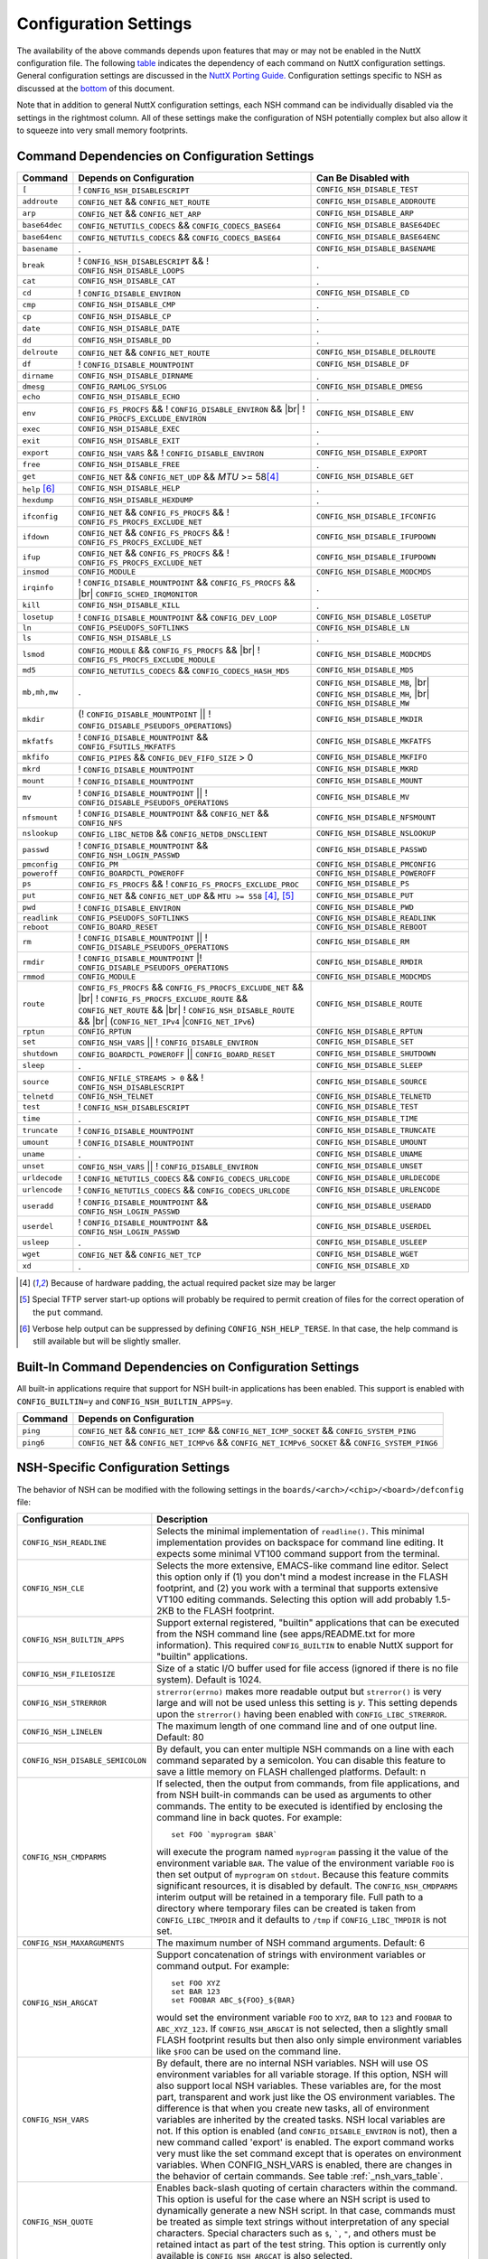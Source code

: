 .. |br| raw:: html

   <br/>

======================
Configuration Settings
======================

The availability of the above commands depends upon features that may or
may not be enabled in the NuttX configuration file. The following
`table <#cmddependencies>`__ indicates the dependency of each command on
NuttX configuration settings. General configuration settings are
discussed in the `NuttX Porting Guide. <NuttxPortingGuide.html>`__
Configuration settings specific to NSH as discussed at the
`bottom <#nshconfiguration>`__ of this document.

Note that in addition to general NuttX configuration settings, each NSH
command can be individually disabled via the settings in the rightmost
column. All of these settings make the configuration of NSH potentially
complex but also allow it to squeeze into very small memory footprints.

Command Dependencies on Configuration Settings
==============================================

====================== =========================================== ======================
Command                Depends on Configuration                    Can Be Disabled with
====================== =========================================== ======================
``[``                  ! ``CONFIG_NSH_DISABLESCRIPT``              ``CONFIG_NSH_DISABLE_TEST``
``addroute``           ``CONFIG_NET`` && ``CONFIG_NET_ROUTE``      ``CONFIG_NSH_DISABLE_ADDROUTE``
``arp``                ``CONFIG_NET`` && ``CONFIG_NET_ARP``        ``CONFIG_NSH_DISABLE_ARP``
``base64dec``          ``CONFIG_NETUTILS_CODECS`` &&               ``CONFIG_NSH_DISABLE_BASE64DEC``
                       ``CONFIG_CODECS_BASE64``                  
``base64enc``          ``CONFIG_NETUTILS_CODECS`` &&               ``CONFIG_NSH_DISABLE_BASE64ENC``
                       ``CONFIG_CODECS_BASE64``
``basename``           .                                           ``CONFIG_NSH_DISABLE_BASENAME`` 
``break``              ! ``CONFIG_NSH_DISABLESCRIPT`` &&           .
                       ! ``CONFIG_NSH_DISABLE_LOOPS``  
``cat``                ``CONFIG_NSH_DISABLE_CAT``                  .
``cd``                 ! ``CONFIG_DISABLE_ENVIRON``                ``CONFIG_NSH_DISABLE_CD``
``cmp``                ``CONFIG_NSH_DISABLE_CMP``                  .
``cp``                 ``CONFIG_NSH_DISABLE_CP``                   .
``date``               ``CONFIG_NSH_DISABLE_DATE``                 .
``dd``                 ``CONFIG_NSH_DISABLE_DD``                   .
``delroute``           ``CONFIG_NET`` && ``CONFIG_NET_ROUTE``      ``CONFIG_NSH_DISABLE_DELROUTE``
``df``                 ! ``CONFIG_DISABLE_MOUNTPOINT``             ``CONFIG_NSH_DISABLE_DF``
``dirname``            ``CONFIG_NSH_DISABLE_DIRNAME``              .
``dmesg``              ``CONFIG_RAMLOG_SYSLOG``                    ``CONFIG_NSH_DISABLE_DMESG``
``echo``               ``CONFIG_NSH_DISABLE_ECHO``                 .
``env``                ``CONFIG_FS_PROCFS`` &&                     ``CONFIG_NSH_DISABLE_ENV``
                       ! ``CONFIG_DISABLE_ENVIRON`` && |br|
                       ! ``CONFIG_PROCFS_EXCLUDE_ENVIRON``
``exec``               ``CONFIG_NSH_DISABLE_EXEC``                 .
``exit``               ``CONFIG_NSH_DISABLE_EXIT``                 .
``export``             ``CONFIG_NSH_VARS`` &&
                       ! ``CONFIG_DISABLE_ENVIRON``                ``CONFIG_NSH_DISABLE_EXPORT``
``free``               ``CONFIG_NSH_DISABLE_FREE``                 .
``get``                ``CONFIG_NET`` && ``CONFIG_NET_UDP`` &&      ``CONFIG_NSH_DISABLE_GET``
                       *MTU* >= 58\ [#1]_
``help`` [#3]_         ``CONFIG_NSH_DISABLE_HELP``                 .
``hexdump``            ``CONFIG_NSH_DISABLE_HEXDUMP``              .
``ifconfig``           ``CONFIG_NET`` && ``CONFIG_FS_PROCFS`` &&    ``CONFIG_NSH_DISABLE_IFCONFIG``
                       ! ``CONFIG_FS_PROCFS_EXCLUDE_NET``          
``ifdown``             ``CONFIG_NET`` && ``CONFIG_FS_PROCFS`` &&   ``CONFIG_NSH_DISABLE_IFUPDOWN``
                       ! ``CONFIG_FS_PROCFS_EXCLUDE_NET``          
``ifup``               ``CONFIG_NET`` && ``CONFIG_FS_PROCFS`` &&
                       ! ``CONFIG_FS_PROCFS_EXCLUDE_NET``          ``CONFIG_NSH_DISABLE_IFUPDOWN``
``insmod``             ``CONFIG_MODULE``                           ``CONFIG_NSH_DISABLE_MODCMDS``
``irqinfo``            ! ``CONFIG_DISABLE_MOUNTPOINT`` &&          .
                       ``CONFIG_FS_PROCFS`` && |br|
                       ``CONFIG_SCHED_IRQMONITOR``
``kill``               ``CONFIG_NSH_DISABLE_KILL``                 .
``losetup``            ! ``CONFIG_DISABLE_MOUNTPOINT`` &&          ``CONFIG_NSH_DISABLE_LOSETUP``
                       ``CONFIG_DEV_LOOP``                         
``ln``                 ``CONFIG_PSEUDOFS_SOFTLINKS``               ``CONFIG_NSH_DISABLE_LN``
``ls``                 ``CONFIG_NSH_DISABLE_LS``                   .
``lsmod``              ``CONFIG_MODULE`` && ``CONFIG_FS_PROCFS``   ``CONFIG_NSH_DISABLE_MODCMDS``
                       && |br|
                       ! ``CONFIG_FS_PROCFS_EXCLUDE_MODULE``    
``md5``                ``CONFIG_NETUTILS_CODECS`` &&               ``CONFIG_NSH_DISABLE_MD5``
                       ``CONFIG_CODECS_HASH_MD5`` 
``mb,mh,mw``           .                                           ``CONFIG_NSH_DISABLE_MB``, |br|
                                                                   ``CONFIG_NSH_DISABLE_MH``, |br|
                                                                   ``CONFIG_NSH_DISABLE_MW``
``mkdir``              (! ``CONFIG_DISABLE_MOUNTPOINT`` \|\|       ``CONFIG_NSH_DISABLE_MKDIR``
                       ! ``CONFIG_DISABLE_PSEUDOFS_OPERATIONS``)   
``mkfatfs``            ! ``CONFIG_DISABLE_MOUNTPOINT`` &&          ``CONFIG_NSH_DISABLE_MKFATFS``
                       ``CONFIG_FSUTILS_MKFATFS``
``mkfifo``             ``CONFIG_PIPES`` &&                         ``CONFIG_NSH_DISABLE_MKFIFO``
                       ``CONFIG_DEV_FIFO_SIZE`` > 0                
``mkrd``               ! ``CONFIG_DISABLE_MOUNTPOINT``             ``CONFIG_NSH_DISABLE_MKRD``
``mount``              ! ``CONFIG_DISABLE_MOUNTPOINT``             ``CONFIG_NSH_DISABLE_MOUNT``
``mv``                 ! ``CONFIG_DISABLE_MOUNTPOINT`` \|\|        ``CONFIG_NSH_DISABLE_MV``
                       ! ``CONFIG_DISABLE_PSEUDOFS_OPERATIONS``    
``nfsmount``           ! ``CONFIG_DISABLE_MOUNTPOINT`` &&          ``CONFIG_NSH_DISABLE_NFSMOUNT``
                       ``CONFIG_NET`` && ``CONFIG_NFS`` 
``nslookup``           ``CONFIG_LIBC_NETDB`` &&                    ``CONFIG_NSH_DISABLE_NSLOOKUP``
                       ``CONFIG_NETDB_DNSCLIENT`` 
``passwd``             ! ``CONFIG_DISABLE_MOUNTPOINT`` &&          ``CONFIG_NSH_DISABLE_PASSWD``
                       ``CONFIG_NSH_LOGIN_PASSWD``  
``pmconfig``           ``CONFIG_PM``                               ``CONFIG_NSH_DISABLE_PMCONFIG``
``poweroff``           ``CONFIG_BOARDCTL_POWEROFF``                ``CONFIG_NSH_DISABLE_POWEROFF``
``ps``                 ``CONFIG_FS_PROCFS`` &&                     ``CONFIG_NSH_DISABLE_PS``
                       ! ``CONFIG_FS_PROCFS_EXCLUDE_PROC``         
``put``                ``CONFIG_NET`` && ``CONFIG_NET_UDP`` &&     ``CONFIG_NSH_DISABLE_PUT``
                       ``MTU >= 558`` [#1]_, [#2]_
``pwd``                !  ``CONFIG_DISABLE_ENVIRON``               ``CONFIG_NSH_DISABLE_PWD``
``readlink``           ``CONFIG_PSEUDOFS_SOFTLINKS``               ``CONFIG_NSH_DISABLE_READLINK``
``reboot``             ``CONFIG_BOARD_RESET``                      ``CONFIG_NSH_DISABLE_REBOOT``
``rm``                 ! ``CONFIG_DISABLE_MOUNTPOINT`` \|\|        ``CONFIG_NSH_DISABLE_RM``
                       ! ``CONFIG_DISABLE_PSEUDOFS_OPERATIONS``
``rmdir``              ! ``CONFIG_DISABLE_MOUNTPOINT`` \|\
                       ! ``CONFIG_DISABLE_PSEUDOFS_OPERATIONS``    ``CONFIG_NSH_DISABLE_RMDIR``
``rmmod``              ``CONFIG_MODULE``                           ``CONFIG_NSH_DISABLE_MODCMDS``
``route``              ``CONFIG_FS_PROCFS`` &&                     ``CONFIG_NSH_DISABLE_ROUTE``
                       ``CONFIG_FS_PROCFS_EXCLUDE_NET`` && |br|
                       ! ``CONFIG_FS_PROCFS_EXCLUDE_ROUTE`` &&
                       ``CONFIG_NET_ROUTE`` && |br|
                       ! ``CONFIG_NSH_DISABLE_ROUTE`` && |br|
                       (``CONFIG_NET_IPv4`` \|\
                       ``CONFIG_NET_IPv6``)
``rptun``              ``CONFIG_RPTUN``                            ``CONFIG_NSH_DISABLE_RPTUN``
``set``                ``CONFIG_NSH_VARS`` \|\|                    ``CONFIG_NSH_DISABLE_SET``
                       ! ``CONFIG_DISABLE_ENVIRON`` 
``shutdown``           ``CONFIG_BOARDCTL_POWEROFF`` \|\|           ``CONFIG_NSH_DISABLE_SHUTDOWN``
                       ``CONFIG_BOARD_RESET``
``sleep``              .                                           ``CONFIG_NSH_DISABLE_SLEEP``
``source``             ``CONFIG_NFILE_STREAMS > 0`` &&             ``CONFIG_NSH_DISABLE_SOURCE``
                       ! ``CONFIG_NSH_DISABLESCRIPT`` 
``telnetd``            ``CONFIG_NSH_TELNET``                       ``CONFIG_NSH_DISABLE_TELNETD``           
``test``               !  ``CONFIG_NSH_DISABLESCRIPT``             ``CONFIG_NSH_DISABLE_TEST``
``time``               .                                           ``CONFIG_NSH_DISABLE_TIME``
``truncate``           ! ``CONFIG_DISABLE_MOUNTPOINT``             ``CONFIG_NSH_DISABLE_TRUNCATE``
``umount``             !  ``CONFIG_DISABLE_MOUNTPOINT``            ``CONFIG_NSH_DISABLE_UMOUNT``
``uname``              .                                           ``CONFIG_NSH_DISABLE_UNAME``
``unset``              ``CONFIG_NSH_VARS`` \|\|                    ``CONFIG_NSH_DISABLE_UNSET``
                       !  ``CONFIG_DISABLE_ENVIRON``              
``urldecode``          ! ``CONFIG_NETUTILS_CODECS`` &&             ``CONFIG_NSH_DISABLE_URLDECODE``
                       ``CONFIG_CODECS_URLCODE`` 
``urlencode``          ! ``CONFIG_NETUTILS_CODECS`` &&             ``CONFIG_NSH_DISABLE_URLENCODE``
                       ``CONFIG_CODECS_URLCODE``
``useradd``            ! ``CONFIG_DISABLE_MOUNTPOINT`` &&          ``CONFIG_NSH_DISABLE_USERADD``
                       ``CONFIG_NSH_LOGIN_PASSWD``
``userdel``            ! ``CONFIG_DISABLE_MOUNTPOINT`` &&          ``CONFIG_NSH_DISABLE_USERDEL``
                       ``CONFIG_NSH_LOGIN_PASSWD``
``usleep``             .                                           ``CONFIG_NSH_DISABLE_USLEEP``
``wget``               ``CONFIG_NET`` && ``CONFIG_NET_TCP``        ``CONFIG_NSH_DISABLE_WGET``
``xd``                 .                                           ``CONFIG_NSH_DISABLE_XD``
====================== =========================================== ======================

.. [#1] Because of hardware padding, the actual required packet size may be larger
.. [#2] Special TFTP server start-up options will probably be required to permit creation of files for the correct operation of the ``put`` command.
.. [#3] Verbose help output can be suppressed by defining ``CONFIG_NSH_HELP_TERSE``. In that case, the help command is still available but will be slightly smaller.

Built-In Command Dependencies on Configuration Settings
=======================================================

All built-in applications require that support for NSH built-in
applications has been enabled. This support is enabled with
``CONFIG_BUILTIN=y`` and ``CONFIG_NSH_BUILTIN_APPS=y``.

=============  ==================================================================================================
Command        Depends on Configuration
=============  ==================================================================================================
``ping``       ``CONFIG_NET`` && ``CONFIG_NET_ICMP`` && ``CONFIG_NET_ICMP_SOCKET`` && ``CONFIG_SYSTEM_PING``
``ping6``      ``CONFIG_NET`` && ``CONFIG_NET_ICMPv6`` && ``CONFIG_NET_ICMPv6_SOCKET`` && ``CONFIG_SYSTEM_PING6``
=============  ==================================================================================================

NSH-Specific Configuration Settings
===================================

The behavior of NSH can be modified with the following settings in the
``boards/<arch>/<chip>/<board>/defconfig`` file:

===================================  ==================================
Configuration                        Description                       
===================================  ==================================
 ``CONFIG_NSH_READLINE``             Selects the minimal implementation of ``readline()``. 
                                     This minimal implementation provides on backspace for command 
                                     line editing. It expects some minimal VT100 command support from the terminal.        
                                             
 ``CONFIG_NSH_CLE``                  Selects the more extensive, EMACS-like command line editor.   
                                     Select this option only if (1) you don't mind a modest increase 
                                     in the FLASH footprint, and (2) you work with a terminal that     
                                     supports extensive VT100 editing commands. Selecting this option   
                                     will add probably 1.5-2KB to the FLASH footprint.                  
                                     
 ``CONFIG_NSH_BUILTIN_APPS``         Support external registered, "builtin" applications that can   
                                     be executed from the NSH command line (see apps/README.txt for     
                                     more information). This required ``CONFIG_BUILTIN`` to enable      
                                     NuttX support for "builtin" applications.                     
                                     
 ``CONFIG_NSH_FILEIOSIZE``           Size of a static I/O buffer used for file access (ignored if there 
                                     is no file system). Default is 1024.                             
                                     
 ``CONFIG_NSH_STRERROR``             ``strerror(errno)`` makes more readable output but               
                                     ``strerror()`` is very large and will not be used unless this      
                                     setting is *y*. This setting depends upon the ``strerror()``   
                                     having been enabled with ``CONFIG_LIBC_STRERROR``.         
                                     
 ``CONFIG_NSH_LINELEN``              The maximum length of one command line and of one output line.      
                                     Default: 80                       
                                     
 ``CONFIG_NSH_DISABLE_SEMICOLON``    By default, you can enter multiple NSH commands on a line   
                                     with each command separated by a semicolon. You can disable this   
                                     feature to save a little memory on FLASH challenged platforms.    
                                     Default: n
                                                             
 ``CONFIG_NSH_CMDPARMS``             If selected, then the output from commands, from file applications, 
                                     and from NSH built-in commands can be used as arguments to other 
                                     commands. The entity to be executed is identified by         
                                     enclosing the command line in back quotes. For example::
                                     
                                       set FOO `myprogram $BAR`         
                                                                       
                                     will execute the program named ``myprogram`` passing it the      
                                     value of the environment variable ``BAR``. The value of the         
                                     environment variable ``FOO`` is then set output of ``myprogram``  
                                     on ``stdout``. Because this feature commits significant       
                                     resources, it is disabled by default. The ``CONFIG_NSH_CMDPARMS`` interim   
                                     output will be retained in a temporary file. Full path to a    
                                     directory where temporary files can be created is taken from      
                                     ``CONFIG_LIBC_TMPDIR`` and it defaults to ``/tmp`` if           
                                     ``CONFIG_LIBC_TMPDIR`` is not set.                                                                   
                                     
 ``CONFIG_NSH_MAXARGUMENTS``         The maximum number of NSH command arguments. Default: 6             
 
 ``CONFIG_NSH_ARGCAT``               Support concatenation of strings with environment variables or     
                                     command output. For example::
                                       
                                       set FOO XYZ
                                       set BAR 123
                                       set FOOBAR ABC_${FOO}_${BAR}
                                                   
                                     would set the environment variable ``FOO`` to ``XYZ``,      
                                     ``BAR`` to ``123`` and ``FOOBAR`` to ``ABC_XYZ_123``. If            
                                     ``CONFIG_NSH_ARGCAT`` is not selected, then a slightly small   
                                     FLASH footprint results but then also only simple environment      
                                     variables like ``$FOO`` can be used on the command line.         
                                     
 ``CONFIG_NSH_VARS``                 By default, there are no internal NSH variables. NSH will use OS    
                                     environment variables for all variable storage. If this option, 
                                     NSH will also support local NSH variables. These variables are,   
                                     for the most part, transparent and work just like the OS         
                                     environment variables. The difference is that when you       
                                     create new tasks, all of environment variables are         
                                     inherited by the created tasks. NSH local variables are not.      
                                     If this option is enabled (and ``CONFIG_DISABLE_ENVIRON`` is not),   
                                     then a new command called 'export' is enabled. The export   
                                     command works very must like the set command except that is        
                                     operates on environment variables. When CONFIG_NSH_VARS   
                                     is enabled, there are changes in the behavior of certain commands.
                                     See table :ref:`_nsh_vars_table`.
                                                                                  
 ``CONFIG_NSH_QUOTE``                Enables back-slash quoting of certain characters within the     
                                     command. This option is useful for the case where an NSH script  
                                     is used to dynamically generate a new NSH script. In that case,     
                                     commands must be treated as simple text strings without       
                                     interpretation of any special characters. Special characters    
                                     such as ``$``, :literal:`\``, ``"``, and others must be         
                                     retained intact as part of the test string. This option is       
                                     currently only available is ``CONFIG_NSH_ARGCAT`` is also     
                                     selected.                   
                                           
 ``CONFIG_NSH_NESTDEPTH``            The maximum number of nested ``if-then[-else]-fi`` <#conditional>`__                           
                                     sequences that are permissible. Default: 3                        
                                     
 ``CONFIG_NSH_DISABLESCRIPT``        This can be set to *y* to suppress support for scripting.   
                                     This setting disables the ```sh`` <#cmdsh>`__,              
                                     ```test`` <#cmdtest>`__, and ```[`` <#cmtest>`__ commands and  
                                     the ```if-then[-else]-fi`` <#conditional>`__                           
                                     construct. This would only be set on systems where a minimal        
                                     footprint is a necessity and scripting is not.                 
                                     
 ``CONFIG_NSH_DISABLE_ITEF``         If scripting is enabled, then then this option can be selected  
                                     to suppress support for ``if-then-else-fi`` sequences in  
                                     scripts. This would only be set on systems where some minimal     
                                     scripting is required but ``if-then-else-fi`` is not.
                                            
 ``CONFIG_NSH_DISABLE_LOOPS``        If scripting is enabled, then then this option can be selected  
                                     suppress support ``for while-do-done`` and         
                                     ``until-do-done`` sequences in scripts. This would only be set   
                                     on systems where some minimal scripting is required but looping 
                                     is not.      
                                                          
 ``CONFIG_NSH_DISABLEBG``            This can be set to *y* to suppress support for background   
                                     commands. This setting disables the ```nice`` <#cmdoverview>`__   
                                     command prefix and the ```&`` <#cmdoverview>`__ command  
                                     suffix. This would only be set on systems where a minimal footprint 
                                     is a necessity and background command execution is not. 
                                             
 ``CONFIG_NSH_MMCSDMINOR``           If the architecture supports an MMC/SD slot and if the NSH        
                                     architecture specific logic is present, this option will provide 
                                     the MMC/SD minor number, i.e., the MMC/SD block driver will be   
                                     registered as ``/dev/mmcsd``\ *N* where *N* is the minor number.    
                                     Default is zero.              
                                         
 ``CONFIG_NSH_ROMFSETC``             Mount a ROMFS file system at ``/etc`` and provide a startup    
                                     script at ``/etc/init.d/rcS``.    
                                     The default startup script will mount a FAT FS RAMDISK at         
                                     ``/tmp`` but the logic is `easily extensible <#startupscript>`__.   
                                     
 ``CONFIG_NSH_CONSOLE``              If ``CONFIG_NSH_CONSOLE`` is set to *y*, then a serial console     
                                     front-end is selected.            
                                                                       
                                     Normally, the serial console device is a UART and RS-232       
                                     interface. However, if ``CONFIG_USBDEV`` is defined,     
                                     then a USB serial device may, instead, be used if the one of    
                                     the following are defined:        
                                                                       
                                     -  ``CONFIG_PL2303`` and ``CONFIG_PL2303_CONSOLE``.     
                                        Sets up the Prolifics PL2303 emulation as a console device  
                                        at ``/dev/console``.           
                                     -  ``CONFIG_CDCACM`` and ``CONFIG_CDCACM_CONSOLE``.     
                                        Sets up the CDC/ACM serial device as a console device at  
                                        ``/dev/console``.              
                                     -  ``CONFIG_NSH_USBCONSOLE``. If defined, then an arbitrary USB 
                                        device may be used to as the NSH console. In this case,     
                                        ``CONFIG_NSH_USBCONDEV`` must be defined to indicate which   
                                        USB device to use as the console. The advantage of      
                                        using a device other that ``/dev/console`` is that       
                                        normal debug output can then use ``/dev/console`` while NSH 
                                        uses ``CONFIG_NSH_USBCONDEV``. 
                                                                       
                                        ``CONFIG_NSH_USBCONDEV``. If ``CONFIG_NSH_USBCONSOLE`` is   
                                        set to 'y', then ``CONFIG_NSH_USBCONDEV`` must also be set to select the USB  
                                        device used to support the NSH console. This should be set to 
                                        the quoted name of a readable/write-able USB driver 
                                        such as: ``CONFIG_NSH_USBCONDEV="/dev/ttyACM0"``.                        
                                                                       
                                     If there are more than one USB slots, then a USB device minor    
                                     number may also need to be provided:                         
                                                                       
                                     -  ``CONFIG_NSH_UBSDEV_MINOR``: The minor device number of the USB device. Default: 0         
                                                                       
                                     If USB tracing is enabled (``CONFIG_USBDEV_TRACE``), then   
                                     NSH will initialize USB tracing as requested by the following.    
                                     Default: Only USB errors are traced.                           
                                                                       
                                     - ``CONFIG_NSH_USBDEV_TRACEINIT``: Show initialization events      
                                     -  ``CONFIG_NSH_USBDEV_TRACECLASS``: Show class driver events       
                                     -  ``CONFIG_NSH_USBDEV_TRACETRANSFERS``: Show data transfer events      
                                     -  ``CONFIG_NSH_USBDEV_TRACECONTROLLER``: Show controller events         
                                     -  ``CONFIG_NSH_USBDEV_TRACEINTERRUPTS``: Show interrupt-related events. 
                                     
 ``CONFIG_NSH_ALTCONDEV`` and        If ``CONFIG_NSH_CONSOLE`` is set ``CONFIG_NSH_CONDEV``
                                     to *y*, then ``CONFIG_NSH_ALTCONDEV`` may also 
                                     be selected to enable use of an alternate character device to     
                                     support the NSH console. If ``CONFIG_NSH_ALTCONDEV`` is       
                                     selected, then ``CONFIG_NSH_CONDEV`` holds the   
                                     quoted name of a readable/write-able character     
                                     driver such as: ``CONFIG_NSH_CONDEV="/dev/ttyS1"``.                                
                                     This is useful, for example, to separate the NSH command line     
                                     from the system console when the system console is used to provide 
                                     debug output. Default: ``stdin`` and ``stdout`` (probably          
                                     "``/dev/console``")               
                                                                       
                                     -  **NOTE 1:** When any other device other than              
                                        ``/dev/console`` is used for a user interface, (1) linefeeds  
                                        (``\n``) will not be expanded to carriage return / linefeeds 
                                        (``\r\n``). You will need to configure your terminal        
                                        program to account for this.   
                                        And (2) input is not automatically echoed so you    
                                        will have to turn local echo on.                            
                                     -  **NOTE 2:** This option forces the console of all sessions to 
                                        use NSH_CONDEV. Hence, this option only makes sense for a  
                                        system that supports only a single session. This option    
                                        is, in particular, incompatible with Telnet       
                                        sessions because each Telnet session must use a different   
                                        console device.             
                                           
 ``CONFIG_NSH_TELNET``               If ``CONFIG_NSH_TELNET`` is set to *y*, then a TELNET server      
                                     front-end is selected. When this option is provided, you may log   
                                     into NuttX remotely using telnet in order to access NSH.           
                                     
 ``CONFIG_NSH_ARCHINIT``             Set ``CONFIG_NSH_ARCHINIT`` if your board provides architecture  
                                     specific initialization via the board-specific function           
                                     ``board_app_initialize()``. This function will be called early in  
                                     NSH initialization to allow board logic to do such things as        
                                     configure MMC/SD slots.    
===================================  ==================================
                                            
.. _nsh_vars_table:

==================  ===================================   =============================================
CMD                 w/o ``CONFIG_NSH_VARS``               w/``CONFIG_NSH_VARS``                     
==================  ===================================   =============================================
``set <a> <b>``     Set environment variable <a> to <b>   Set NSH variable <a> to <b> (Unless the NSH variable has been *promoted* via  
                                                          ``export``, in which case the env ironment variable of the same name is set to <b>).
``set``             Causes an error.                      Lists all NSH variables.                     
``unset <a>``       Unsets environment variable <a>       Unsets both environment variable *and* NSH variable with and name <a>         
``export <a> <b>``  Causes an error,                      Unsets NSH variable <a>. Sets environment variable <a> to <b>.                
``export <a>``      Causes an error.                      Sets environment variable <a> to the value of NSH variable <a> (or "" if the  
                                                          NSH variable has not been set). Unsets NSH local variable <a>.     
``env``             Lists all environment variables       Lists all environment variables (*only*)  
==================  ===================================   =============================================


If Telnet is selected for the NSH console, then we must configure the
resources used by the Telnet daemon and by the Telnet clients.

======================================  ================================
Configuration                           Description
======================================  ================================
``CONFIG_NSH_TELNETD_PORT``             The telnet daemon will listen on this TCP port number for connections. Default: 23
``CONFIG_NSH_TELNETD_DAEMONPRIO``       Priority of the Telnet daemon. Default: ``SCHED_PRIORITY_DEFAULT``
``CONFIG_NSH_TELNETD_DAEMONSTACKSIZE``  Stack size allocated for the Telnet daemon. Default: 2048
``CONFIG_NSH_TELNETD_CLIENTPRIO``       Priority of the Telnet client. Default: ``SCHED_PRIORITY_DEFAULT``
``CONFIG_NSH_TELNETD_CLIENTSTACKSIZE``  Stack size allocated for the Telnet client. Default: 2048
======================================  ================================

One or both of ``CONFIG_NSH_CONSOLE`` and ``CONFIG_NSH_TELNET`` must be
defined. If ``CONFIG_NSH_TELNET`` is selected, then there some other
configuration settings that apply:

======================================  ================================
Configuration                           Description
======================================  ================================
``CONFIG_NET=y``                        Of course, networking must be enabled.
``CONFIG_NSOCKET_DESCRIPTORS``          And, of course, you must allocate some socket descriptors.
``CONFIG_NET_TCP=y``                    TCP/IP support is required for telnet (as well as various other
                                        TCP-related configuration settings).
``CONFIG_NSH_IOBUFFER_SIZE``            Determines the size of the I/O buffer to use for sending/ receiving
                                        TELNET commands/responses
``CONFIG_NSH_DHCPC``                    Obtain the IP address via DHCP.
``CONFIG_NSH_IPADDR``                   If ``CONFIG_NSH_DHCPC`` is NOT set, then the static IP address must be
                                        provided.
``CONFIG_NSH_DRIPADDR``                 Default router IP address
``CONFIG_NSH_NETMASK``                  Network mask
``CONFIG_NSH_NOMAC``                    Set if your Ethernet hardware has no built-in MAC address. If set, a
                                        bogus MAC will be assigned.
``CONFIG_NSH_MAX_ROUNDTRIP``            This is the maximum round trip for a response to a ICMP ECHO request. It
                                        is in units of deciseconds. The default is 20 (2 seconds).
======================================  ================================

If you use DHCPC, then some special configuration network options are
required. These include:

============================================== ============================================================
Configuration                                  Description
============================================== ============================================================
``CONFIG_NET=y``                               Of course, networking must be enabled.
``CONFIG_NSOCKET_DESCRIPTORS``                 And, of course, you must allocate some socket descriptors.
``CONFIG_NET_UDP=y``                           UDP support is required for DHCP (as well as various other
                                               UDP-related configuration settings).
``CONFIG_NET_BROADCAST=y``                     UDP broadcast support is needed.
``CONFIG_NET_ETH_PKTSIZE=650`` (or larger)     Per RFC2131 (p. 9), the DHCP client must be prepared to receive
                                               DHCP messages of up to 576 bytes (excluding Ethernet, IP, or
                                               UDP headers and FCS). NOTE: Note that the actual MTU setting
                                               will depend upon the specific link protocol. Here Ethernet
                                               is indicated.
============================================== ============================================================

If ``CONFIG_NSH_ROMFSETC`` is selected, then the following additional
configuration setting apply:

============================== ==============================================================
Configuration                  Description
============================== ==============================================================
``CONFIG_NSH_ARCHROMFS``       May be defined to specify an alternative ROMFS image
                               that can be found at ``boards/<arch>/<chip>/<board>/include/nsh_romfsimg.h``.
``CONFIG_NSH_ROMFSMOUNTPT``    The default mountpoint for the ROMFS volume is ``"/etc"``,
                               but that can be changed with this setting. This must be a
                               absolute path beginning with '``/``' and enclosed in quotes.
``CONFIG_NSH_INITSCRIPT``      This is the relative path to the startup script within the
                               mountpoint. The default is ``"init.d/rcS"``. This is a relative
                               path and must not start with '``/``' but must be enclosed in quotes.
``CONFIG_NSH_ROMFSDEVNO``      This is the minor number of the ROMFS block device.
                               The default is '``0``' corresponding to ``/dev/ram0``.
``CONFIG_NSH_ROMFSSECTSIZE``   This is the sector size to use with the ROMFS volume. Since the
                               default volume is very small, this defaults to 64 but should
                               be increased if the ROMFS volume were to be become large.
                               Any value selected must be a power of 2.
============================== ==============================================================

When the default ``rcS`` file used when ``CONFIG_NSH_ROMFSETC`` is
selected, it will mount a FAT FS under ``/tmp``. The following
selections describe that FAT FS.

============================== =======================================================
Configuration                  Description
============================== =======================================================
``CONFIG_NSH_FATDEVNO``        This is the minor number of the FAT FS block device.
                               The default is '``1``' corresponding to ``/dev/ram1``.
``CONFIG_NSH_FATSECTSIZE``     This is the sector size use with the FAT FS. Default is 512.
============================== =======================================================


